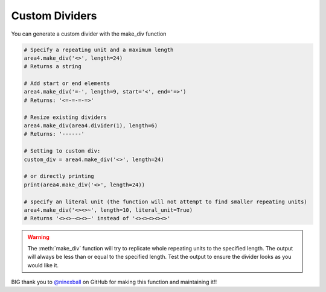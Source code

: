 Custom Dividers
===============

You can generate a custom divider with the make_div function

.. code-block:: python

    # Specify a repeating unit and a maximum length
    area4.make_div('<>', length=24)
    # Returns a string

    # Add start or end elements
    area4.make_div('=-', length=9, start='<', end='=>')
    # Returns: '<=-=-=-=>'

    # Resize existing dividers
    area4.make_div(area4.divider(1), length=6)
    # Returns: '------'

    # Setting to custom div:
    custom_div = area4.make_div('<>', length=24)

    # or directly printing
    print(area4.make_div('<>', length=24))

    # specify an literal unit (the function will not attempt to find smaller repeating units)
    area4.make_div('<><>~', length=10, literal_unit=True)
    # Returns '<><>~<><>~' instead of '<><><><><>'

.. warning::
    The :meth:`make_div` function will try to replicate whole repeating units to the specified length.
    The output will always be less than or equal to the specified length.
    Test the output to ensure the divider looks as you would like it.

BIG thank you to `@ninexball <https://github.com/ninexball>`_ on GitHub for making this function and maintaining it!!

